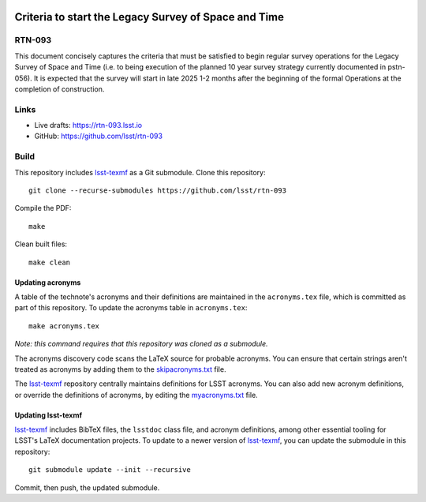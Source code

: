 .. image:: https://img.shields.io/badge/rtn--093-lsst.io-brightgreen.svg
   :target: https://rtn-093.lsst.io
.. image:: https://github.com/lsst/rtn-093/workflows/CI/badge.svg
   :target: https://github.com/lsst/rtn-093/actions/

#####################################################
Criteria to start the Legacy Survey of Space and Time
#####################################################

RTN-093
=======

This document concisely captures the criteria that must be satisfied to begin regular survey operations for the Legacy Survey of Space and Time (i.e. to being execution of the planned 10 year survey strategy currently documented in pstn-056). It is expected that the survey will start in late 2025 1-2 months after the beginning of the formal Operations at the completion of construction.

Links
=====

- Live drafts: https://rtn-093.lsst.io
- GitHub: https://github.com/lsst/rtn-093

Build
=====

This repository includes lsst-texmf_ as a Git submodule.
Clone this repository::

    git clone --recurse-submodules https://github.com/lsst/rtn-093

Compile the PDF::

    make

Clean built files::

    make clean

Updating acronyms
-----------------

A table of the technote's acronyms and their definitions are maintained in the ``acronyms.tex`` file, which is committed as part of this repository.
To update the acronyms table in ``acronyms.tex``::

    make acronyms.tex

*Note: this command requires that this repository was cloned as a submodule.*

The acronyms discovery code scans the LaTeX source for probable acronyms.
You can ensure that certain strings aren't treated as acronyms by adding them to the `skipacronyms.txt <./skipacronyms.txt>`_ file.

The lsst-texmf_ repository centrally maintains definitions for LSST acronyms.
You can also add new acronym definitions, or override the definitions of acronyms, by editing the `myacronyms.txt <./myacronyms.txt>`_ file.

Updating lsst-texmf
-------------------

`lsst-texmf`_ includes BibTeX files, the ``lsstdoc`` class file, and acronym definitions, among other essential tooling for LSST's LaTeX documentation projects.
To update to a newer version of `lsst-texmf`_, you can update the submodule in this repository::

   git submodule update --init --recursive

Commit, then push, the updated submodule.

.. _lsst-texmf: https://github.com/lsst/lsst-texmf
